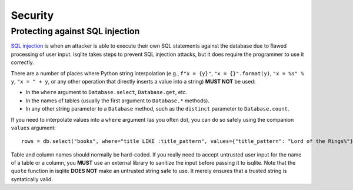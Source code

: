 Security
========

Protecting against SQL injection
--------------------------------

`SQL injection <https://en.wikipedia.org/wiki/SQL_injection>`_ is when an attacker is able to execute their own SQL statements against the database due to flawed processing of user input. isqlite takes steps to prevent SQL injection attacks, but it does require the programmer to use it correctly.

There are a number of places where Python string interpolation (e.g., ``f"x = {y}"``, ``"x = {}".format(y)``, ``"x = %s" % y``, ``"x = " + y``, or any other operation that directly inserts a value into a string) **MUST NOT** be used:

- In the ``where`` argument to ``Database.select``, ``Database.get``, etc.
- In the names of tables (usually the first argument to ``Database.*`` methods).
- In any other string parameter to a ``Database`` method, such as the ``distinct`` parameter to ``Database.count``.

If you need to interpolate values into a ``where`` argument (as you often do), you can do so safely using the companion ``values`` argument::

   rows = db.select("books", where="title LIKE :title_pattern", values={"title_pattern": "Lord of the Rings%"})

Table and column names should normally be hard-coded. If you really need to accept untrusted user input for the name of a table or a column, you **MUST** use an external library to sanitize the input before passing it to isqlite. Note that the ``quote`` function in isqlite **DOES NOT** make an untrusted string safe to use. It merely ensures that a trusted string is syntatically valid.
